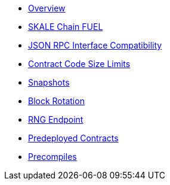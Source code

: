 * xref:index.adoc[Overview]
* xref:skale-chain-fuel.adoc[SKALE Chain FUEL]
* xref:json-rpc-interface.adoc[JSON RPC Interface Compatibility]
* xref:contract-code-size-limits.adoc[Contract Code Size Limits]
* xref:snapshots.adoc[Snapshots]
* xref:block-rotation.adoc[Block Rotation]
* xref:random-number-generator.adoc[RNG Endpoint]
* xref:predeploys.adoc[Predeployed Contracts]
* xref:precompiles.adoc[Precompiles]
